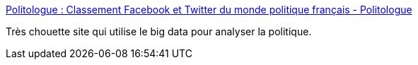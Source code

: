 :jbake-type: post
:jbake-status: published
:jbake-title: Politologue : Classement Facebook et Twitter du monde politique français - Politologue
:jbake-tags: politique,france,big-data,_mois_mars,_année_2017
:jbake-date: 2017-03-21
:jbake-depth: ../
:jbake-uri: shaarli/1490112757000.adoc
:jbake-source: https://nicolas-delsaux.hd.free.fr/Shaarli?searchterm=http%3A%2F%2Fwww.politologue.com%2F&searchtags=politique+france+big-data+_mois_mars+_ann%C3%A9e_2017
:jbake-style: shaarli

http://www.politologue.com/[Politologue : Classement Facebook et Twitter du monde politique français - Politologue]

Très chouette site qui utilise le big data pour analyser la politique.
